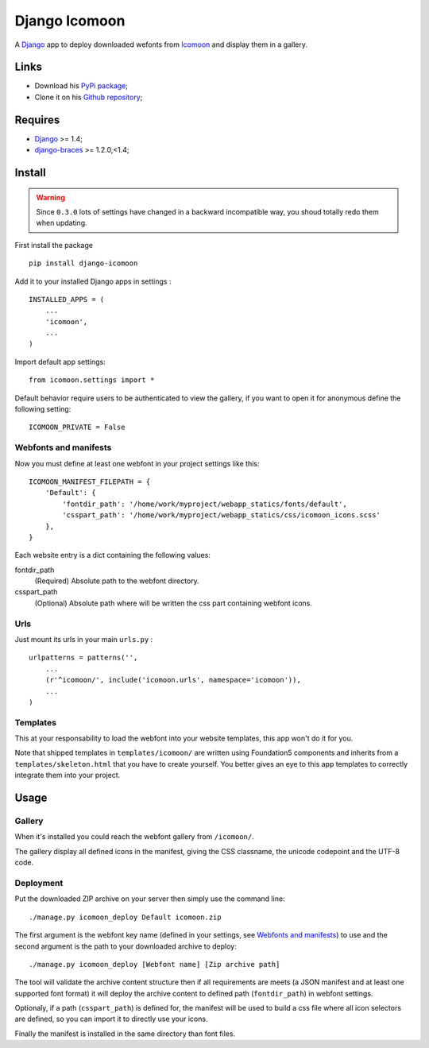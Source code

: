.. _Django: https://www.djangoproject.com/
.. _Icomoon: http://icomoon.io/
.. _django-braces: http://django-braces.readthedocs.org/en/v1.3.1/

Django Icomoon
==============

A `Django`_ app to deploy downloaded wefonts from `Icomoon`_ and display them in a gallery.

Links
*****

* Download his `PyPi package <https://pypi.python.org/pypi/django-icomoon>`_;
* Clone it on his `Github repository <https://github.com/sveetch/django-icomoon>`_;

Requires
********

* `Django`_ >= 1.4;
* `django-braces`_ >= 1.2.0,<1.4;

Install
*******

.. warning::
        Since ``0.3.0`` lots of settings have changed in a backward incompatible way, you shoud totally redo them when updating.

First install the package ::

    pip install django-icomoon

Add it to your installed Django apps in settings : ::

    INSTALLED_APPS = (
        ...
        'icomoon',
        ...
    )

Import default app settings: ::

    from icomoon.settings import *

Default behavior require users to be authenticated to view the gallery, if you want to open it for anonymous define the following setting: ::

    ICOMOON_PRIVATE = False

Webfonts and manifests
----------------------


Now you must define at least one webfont in your project settings like this: ::

    ICOMOON_MANIFEST_FILEPATH = {
        'Default': {
            'fontdir_path': '/home/work/myproject/webapp_statics/fonts/default',
            'csspart_path': '/home/work/myproject/webapp_statics/css/icomoon_icons.scss'
        },
    }

Each website entry is a dict containing the following values:

fontdir_path
    (Required) Absolute path to the webfont directory.
csspart_path
    (Optional) Absolute path where will be written the css part containing webfont icons.

Urls
----

Just mount its urls in your main ``urls.py`` : ::

    urlpatterns = patterns('',
        ...
        (r'^icomoon/', include('icomoon.urls', namespace='icomoon')),
        ...
    )

Templates
---------

This at your responsability to load the webfont into your website templates, this app won't do it for you.

Note that shipped templates in ``templates/icomoon/`` are written using Foundation5 components and inherits from a ``templates/skeleton.html`` that you have to create yourself. You better gives an eye to this app templates to correctly integrate them into your project.

Usage
*****

Gallery
-------

When it's installed you could reach the webfont gallery from ``/icomoon/``.

The gallery display all defined icons in the manifest, giving the CSS classname, the unicode codepoint and the UTF-8 code.

Deployment
----------

Put the downloaded ZIP archive on your server then simply use the command line: ::

    ./manage.py icomoon_deploy Default icomoon.zip

The first argument is the webfont key name (defined in your settings, see `Webfonts and manifests`_) to use and the second argument is the path to your downloaded archive to deploy: ::

    ./manage.py icomoon_deploy [Webfont name] [Zip archive path]

The tool will validate the archive content structure then if all requirements are meets (a JSON manifest and at least one supported font format) it will deploy the archive content to defined path (``fontdir_path``) in webfont settings. 

Optionaly, if a path (``csspart_path``) is defined for, the manifest will be used to build a css file where all icon selectors are defined, so you can import it to directly use your icons.

Finally the manifest is installed in the same directory than font files.